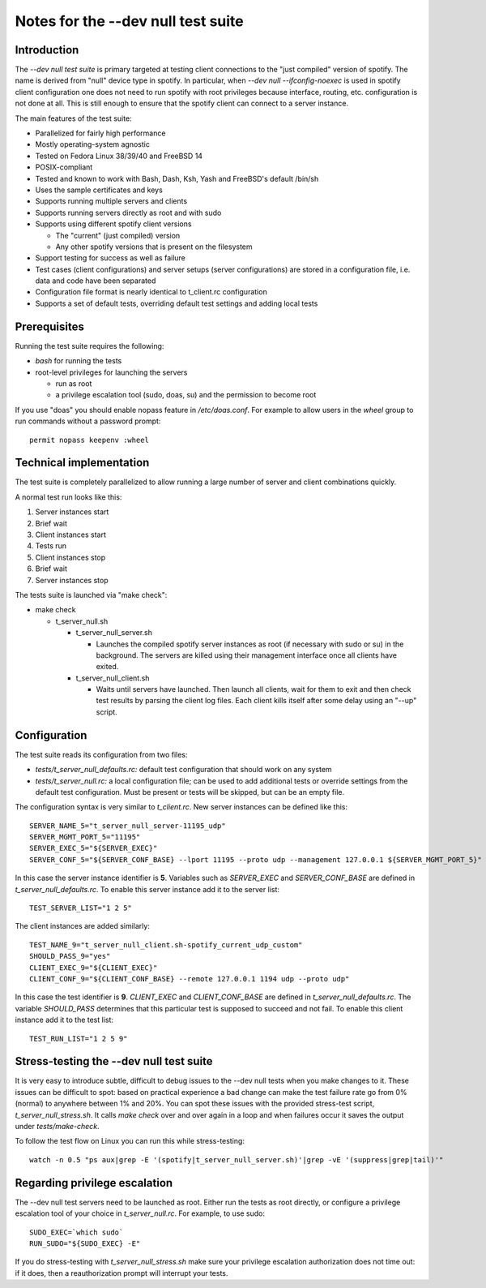 Notes for the --dev null test suite
===================================

Introduction
------------

The *--dev null test suite* is primary targeted at testing client connections
to the "just compiled" version of spotify. The name is derived from "null"
device type in spotify. In particular, when *--dev null --ifconfig-noexec* is
used in spotify client configuration one does not need to run spotify with root
privileges because interface, routing, etc. configuration is not done at all.
This is still enough to ensure that the spotify client can connect to a server
instance.

The main features of the test suite:

* Parallelized for fairly high performance
* Mostly operating-system agnostic
* Tested on Fedora Linux 38/39/40 and FreeBSD 14
* POSIX-compliant
* Tested and known to work with Bash, Dash, Ksh, Yash and FreeBSD's default /bin/sh
* Uses the sample certificates and keys
* Supports running multiple servers and clients
* Supports running servers directly as root and with sudo
* Supports using different spotify client versions

  * The "current" (just compiled) version
  * Any other spotify versions that is present on the filesystem

* Support testing for success as well as failure
* Test cases (client configurations) and server setups (server configurations) are stored in a configuration file, i.e. data and code have been separated
* Configuration file format is nearly identical to t_client.rc configuration
* Supports a set of default tests, overriding default test settings and adding local tests

Prerequisites
-------------

Running the test suite requires the following:

* *bash* for running the tests
* root-level privileges for launching the servers

  * run as root
  * a privilege escalation tool (sudo, doas, su) and the permission to become root

If you use "doas" you should enable nopass feature in */etc/doas.conf*. For
example to allow users in the *wheel* group to run commands without a password
prompt::

    permit nopass keepenv :wheel

Technical implementation
------------------------

The test suite is completely parallelized to allow running a large number of
server and client combinations quickly.

A normal test run looks like this:

#. Server instances start
#. Brief wait
#. Client instances start
#. Tests run
#. Client instances stop
#. Brief wait
#. Server instances stop

The tests suite is launched via "make check":

* make check

  * t_server_null.sh

    * t_server_null_server.sh

      * Launches the compiled spotify server instances as root (if necessary with sudo or su) in the background. The servers are killed using their management interface once all clients have exited.

    * t_server_null_client.sh

      * Waits until servers have launched. Then launch all clients, wait for them to exit and then check test results by parsing the client log files. Each client kills itself after some delay using an "--up" script.

Configuration
-------------

The test suite reads its configuration from two files:

* *tests/t_server_null_defaults.rc:* default test configuration that should work on any system
* *tests/t_server_null.rc:* a local configuration file; can be used to add additional tests or override settings from the default test configuration. Must be present or tests will be skipped, but can be an empty file.

The configuration syntax is very similar to *t_client.rc*. New server instances can be
defined like this::

  SERVER_NAME_5="t_server_null_server-11195_udp"
  SERVER_MGMT_PORT_5="11195"
  SERVER_EXEC_5="${SERVER_EXEC}"
  SERVER_CONF_5="${SERVER_CONF_BASE} --lport 11195 --proto udp --management 127.0.0.1 ${SERVER_MGMT_PORT_5}"

In this case the server instance identifier is **5**. Variables such as
*SERVER_EXEC* and *SERVER_CONF_BASE* are defined in
*t_server_null_defaults.rc*. To enable this server instance add it to the
server list::

  TEST_SERVER_LIST="1 2 5"

The client instances are added similarly::

  TEST_NAME_9="t_server_null_client.sh-spotify_current_udp_custom"
  SHOULD_PASS_9="yes"
  CLIENT_EXEC_9="${CLIENT_EXEC}"
  CLIENT_CONF_9="${CLIENT_CONF_BASE} --remote 127.0.0.1 1194 udp --proto udp"

In this case the test identifier is **9**. *CLIENT_EXEC* and *CLIENT_CONF_BASE*
are defined in *t_server_null_defaults.rc*. The variable *SHOULD_PASS*
determines that this particular test is supposed to succeed and not fail.  To
enable this client instance add it to the test list::

  TEST_RUN_LIST="1 2 5 9"

Stress-testing the --dev null test suite
----------------------------------------

It is very easy to introduce subtle, difficult to debug issues to the --dev
null tests when you make changes to it. These issues can be difficult to spot:
based on practical experience a bad change can make the test failure rate go
from 0% (normal) to anywhere between 1% and 20%. You can spot these issues with
the provided stress-test script, *t_server_null_stress.sh*. It calls *make check*
over and over again in a loop and when failures occur it saves the output under
*tests/make-check*.

To follow the test flow on Linux you can run this while stress-testing::

    watch -n 0.5 "ps aux|grep -E '(spotify|t_server_null_server.sh)'|grep -vE '(suppress|grep|tail)'"

Regarding privilege escalation
------------------------------

The --dev null test servers need to be launched as root. Either run the tests
as root directly, or configure a privilege escalation tool of your choice in
*t_server_null.rc*. For example, to use sudo::

    SUDO_EXEC=`which sudo`
    RUN_SUDO="${SUDO_EXEC} -E"

If you do stress-testing with *t_server_null_stress.sh* make sure your
privilege escalation authorization does not time out: if it does, then a
reauthorization prompt will interrupt your tests.
